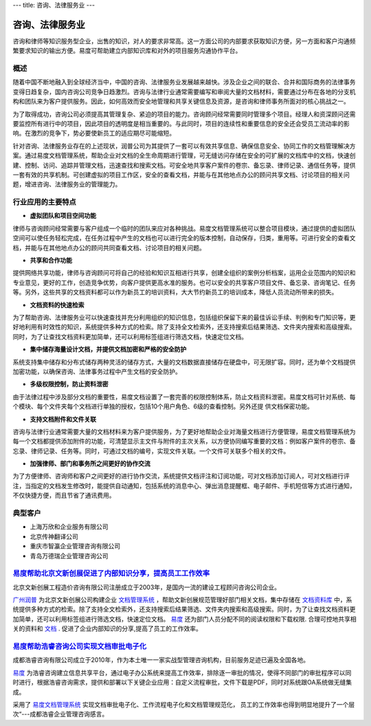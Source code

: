 ---
title: 咨询、法律服务业
---

==========================================
咨询、法律服务业
==========================================

咨询和律师等知识服务型企业，出售的知识，对人的要求非常高。这一方面公司的内部要求获取知识方便，另一方面和客户沟通频繁要求知识的输出方便。易度可帮助建立内部知识库和对外的项目服务沟通协作平台。


概述
--------------

随着中国不断地融入到全球经济当中，中国的咨询、法律服务业发展越来越快。涉及企业之间的联合、合并和国际商务的法律事务变得日趋复杂，国内咨询公司竞争日趋激烈。咨询与法律行业通常需要编写和审阅大量的文档材料，需要通过分布在各地的分支机构和团队来为客户提供服务。因此，如何高效而安全地管理和共享关键信息及资源，是咨询和律师事务所面对的核心挑战之一。

为了取得成功，咨询公司必须提高其管理复杂、紧迫的项目的能力。咨询顾问经常需要同时管理多个项目。经理人和资深顾问还需要监控所有进行中的项目，因此项目的透明度是相当重要的。与此同时，项目的连续性和重要信息的安全还会受员工流动率的影响。在激烈的竞争下，势必要使新员工的适应期尽可能缩短。 

针对咨询、法律服务业存在的上述现状，润普公司为其提供了一套可以有效共享信息、确保信息安全、协同工作的文档管理解决方案。通过易度文档管理系统，帮助企业对文档的全生命周期进行管理，可无缝访问存储在安全的可扩展的文档库中的文档，快速创建、控制、访问、追踪并管理文档，迅速查找和搜索文档。可安全地共享客户案件的卷宗、备忘录、律师记录、通信任务等，提供一套有效的共享机制。可创建虚拟的项目工作区，安全的查看文档，并能与在其他地点办公的顾问共享文档、讨论项目的相关问题，增进咨询、法律服务业的管理能力。

行业应用的主要特点
-----------------------

- **虚拟团队和项目空间功能**

律师与咨询顾问经常需要与客户组成一个临时的团队来应对各种挑战。易度文档管理系统可以整合项目模块，通过提供的虚拟团队空间可以使任务轻松完成，在任务过程中产生的文档也可以进行完全的版本控制，自动保存，归类，重用等。可进行安全的查看文档，并能与在其他地点办公的顾问共同查看文档、讨论项目的相关问题。

- **共享和合作功能**

提供网络共享功能，律师与咨询顾问可将自己的经验和知识互相进行共享，创建全组织的案例分析档案，运用企业范围内的知识和专业意见，更好的工作，创造竞争优势，向客户提供更高水准的服务。也可以安全的共享客户项目文件、备忘录、咨询笔记、任务等。另外，这些共享的文档资料都可以作为新员工的培训资料，大大节约新员工的培训成本，降低人员流动所带来的损失。 

- **文档资料的快速检索**

为了帮助咨询、法律服务业可以快速查找并充分利用组织的知识信息，包括组织保留下来的最佳诉讼手续、判例和专门知识等，更好地利用有时效性的知识，系统提供多种方式的检索。除了支持全文检索外，还支持搜索后结果筛选、文件夹内搜索和高级搜索。同时，为了让查找文档资料更加简单，还可以利用标签组进行筛选文档，快速定位文档。

- **集中储存海量设计文档，并提供文档加密和严格的安全防护**

系统支持集中储存和分布式储存两种灵活的储存方式，大量的文档数据直接储存在硬盘中，可无限扩容。同时，还为单个文档提供加密功能，以确保咨询、法律事务过程中产生文档的安全防护。

- **多级权限控制，防止资料泄密**

由于法律过程中涉及部分文档的重要性，易度文档设置了一套完善的权限控制体系，防止文档资料泄密。易度文档可针对系统、每个模块、每个文件夹每个文档进行单独的授权，包括10个用户角色、6级的查看控制。另外还提
供文档保密功能。

- **支持文档附件和文件关联**

咨询与法律行业通常需要大量的文档材料来为客户提供服务，为了更好地帮助企业对海量文档进行方便管理，易度文档管理系统为每一个文档都提供添加附件的功能，可清楚显示主文件与附件的主次关系，以方便协同编写重要的文档：例如客户案件的卷宗、备忘录、律师记录、任务等。同时，可通过文档的编号，实现文件关联。一个文件可关联多个相关的文件。

- **加强律师、部门和事务所之间更好的协作交流**

为了方便律师、咨询师和客户之间更好的进行协作交流，系统提供文档评注和订阅功能，可对文档添加订阅人，可对文档进行评注，当指定的文档发生修改时，能提供自动通知，包括系统的消息中心、弹出消息提醒框、电子邮件、手机短信等方式进行通知，不仅快捷方便，而且节省了通讯费用。

典型客户
------------------
- 上海万欣和企业服务有限公司

- 北京传神翻译公司

- 重庆市智瀛企业管理咨询有限公司

- 青岛万德瑞企业管理咨询公司


`易度帮助北京文新创展促进了内部知识分享，提高员工工作效率 <wenxin.rst>`_
-------------------------------------------------------------------------------------
.. image:: img/logo-wenxin.png
   :class: float-right

北京文新创展工程造价咨询有限公司注册成立于2003年，是国内一流的建设工程顾问咨询公司企业。

`广州润普 <http://www.edodocs.com>`_ 为北京文新创展公司构建企业 `文档管理系统 <http://www.edodocs.com>`_ ，帮助文新创展规范管理好部门相关文档，集中存储在 `文档资料库 <http://www.edodocs.com>`_ 中，系统提供多种方式的检索。除了支持全文检索外，还支持搜索后结果筛选、文件夹内搜索和高级搜索。同时，为了让查找文档资料更加简单，还可以利用标签组进行筛选文档，快速定位文档。 `易度 <http://www.edodocs.com>`_ 还为部门人员分配不同的阅读权限和下载权限. 合理可控地共享相关的资料和 `文档 <http://www.edodocs.com>`_ . 促进了企业内部知识的分享,提高了员工的工作效率。


`易度帮助浩睿咨询公司实现文档审批电子化 <haorui.rst>`_
-------------------------------------------------------------------------------------
.. image:: img/logo-haorui.png
   :class: float-right

成都浩睿咨询有限公司成立于2010年，作为本土唯一一家实战型管理咨询机构，目前服务足迹已遍及全国各地。

`易度 <http://www.edodocs.com>`_ 为浩睿咨询建立信息共享平台，通过电子办公系统来提高工作效率，排除逐一审批的情况，使得不同部门的审批程序可以同时进行，根据浩睿咨询需求，提供和部署以下关键企业应用：自定义流程审批，文件下载是PDF，同时对系统跟OA系统做无缝集成。

采用了 `易度文档管理系统 <http://www.edodocs.com>`_ 实现文档审批电子化、工作流程电子化和文档管理规范化， 员工的工作效率也得到明显地提升了一个层次“---成都浩睿企业管理咨询感言。

